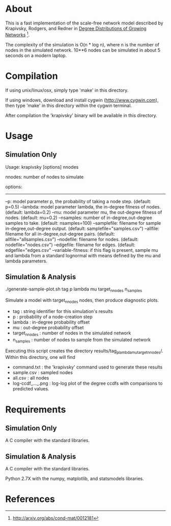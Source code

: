 * About
  This is a fast implementation of the scale-free network model
  described by Krapivsky, Rodgers, and Redner in
  _Degree Distributions of Growing Networks_ [fn:1].

  The complexity of the simulation is O(n * log n), where n is the
  number of nodes in the simulated network.  10**6 nodes can be
  simulated in about 5 seconds on a modern laptop.

  
* Compilation
  If using unix/linux/osx, simply type 'make' in this directory.

  If using windows, download and install cygwin
  (http://www.cygwin.com), then type 'make' in this directory within the
  cygwin terminal.

  After compilation the 'krapivsky' binary will be available in this
  directory.


* Usage
** Simulation Only
   Usage:  krapivsky [options] nnodes

 	nnodes: number of nodes to simulate

 	options:
 	--------
 		--p:		model parameter p, the probability of taking a node step.  (default: p=0.5) 
 		--lambda:	model parameter lambda, the in-degree fitness of nodes.  (default: lambda=0.2)
 		--mu:		model parameter mu, the out-degree fitness of nodes.  (default: mu=0.2)
 		--nsamples:	number of in-degree,out-degree samples to take.  (default: nsamples=100)
 		--samplefile:	filename for sample in-degree,out-degree output.  (default: samplefile="samples.csv")
 		--allfile:	filename for all in-degree,out-degree pairs.  (default: allfile="allsamples.csv")
 		--nodefile:	filename for nodes.  (default: nodefile="nodes.csv")
 		--edgefile:	filename for edges.  (default: edgefile="edges.csv"
 		--variable-fitness: if this flag is present, sample mu and lambda from a standard lognormal with means defined by the mu and lambda parameters.

** Simulation & Analysis
   ./generate-sample-plot.sh tag p lambda mu target_n_nodes n_samples

   Simulate a model with target_n_nodes nodes, then produce diagnostic plots.
   
   + tag		: string identifier for this simulation's results
   + p			: probability of a node-creation step
   + lambda		: in-degree probability offset
   + mu			: out-degree probability offset
   + target_n_nodes	: number of nodes in the simulated network
   + n_samples		: number of nodes to sample from the simulated network

   Executing this script creates the directory
   results/tag_p_lambda_mu_target_n_nodes/.  Within this directory, one
   will find

   + command.txt	: the 'krapivsky' command used to generate these results
   + sample.csv		: sampled nodes
   + all.csv		: all nodes
   + log-ccdf_..._.png  : log-log plot of the degree ccdfs with
                          comparisons to predicted values.

* Requirements
** Simulation Only
   A C compiler with the standard libraries.

** Simulation & Analysis
   A C compiler with the standard libraries.

   Python 2.7X with the numpy, matplotlib, and statsmodels libraries.


* References
[fn:1] http://arxiv.org/abs/cond-mat/0012181
